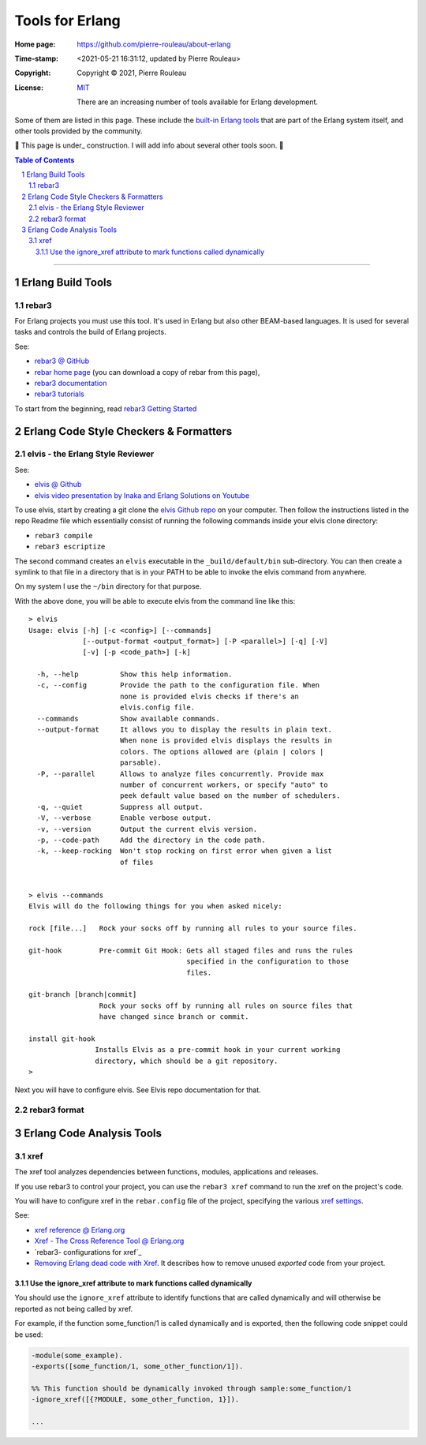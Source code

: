 ================
Tools for Erlang
================

:Home page: https://github.com/pierre-rouleau/about-erlang
:Time-stamp: <2021-05-21 16:31:12, updated by Pierre Rouleau>
:Copyright:  Copyright © 2021, Pierre Rouleau
:License: `MIT <../LICENSE>`_

          There are an increasing number of tools available for Erlang development.
Some of them are listed in this page.
These include the `built-in Erlang tools`_ that are part of the Erlang system
itself, and other tools provided by the community.

🚧 This page is under_ construction.  I will add  info about several other
tools soon. 🚧


.. _built-in Erlang tools:  https://erlang.org/doc/apps/tools/index.html


.. contents::  **Table of Contents**
.. sectnum::


---------------------------------------------------------------------------

Erlang Build Tools
==================


rebar3
------

For Erlang projects you must use this tool.  It's used in Erlang but also
other BEAM-based languages.  It is used for several tasks and controls the
build of Erlang projects.

See:

- `rebar3 @ GitHub`_
- `rebar home page`_   (you can download a copy of rebar from this page),
- `rebar3 documentation`_
- `rebar3 tutorials`_

To start from the beginning, read `rebar3 Getting Started`_


.. _rebar3 tutorials:         https://rebar3.org/docs/tutorials/
.. _rebar3 documentation:     https://rebar3.org/docs/
.. _rebar3 @ GitHub:          https://github.com/erlang/rebar3
.. _rebar3 Getting Started:   https://rebar3.org/docs/getting-started/
.. _rebar home page:          https://rebar3.org



.. ---------------------------------------------------------------------------


Erlang Code Style Checkers & Formatters
=======================================

elvis - the Erlang Style Reviewer
---------------------------------

See:

- `elvis @ Github`_
- `elvis video presentation by Inaka and Erlang Solutions on Youtube`_

To use elvis, start by creating a git clone the `elvis Github repo`_ on your
computer. Then follow the instructions listed in the repo Readme file which
essentially consist of running the following commands inside your elvis
clone directory:

- ``rebar3 compile``
- ``rebar3 escriptize``

The second command creates an ``elvis`` executable in the ``_build/default/bin``
sub-directory. You can then create a symlink to that file in a directory that
is in your PATH to be able to invoke the elvis command from anywhere.

On my system I use the ``~/bin`` directory for that purpose.

With the above done, you will be able to execute elvis from the command line
like this:

::

    > elvis
    Usage: elvis [-h] [-c <config>] [--commands]
                 [--output-format <output_format>] [-P <parallel>] [-q] [-V]
                 [-v] [-p <code_path>] [-k]

      -h, --help          Show this help information.
      -c, --config        Provide the path to the configuration file. When
                          none is provided elvis checks if there's an
                          elvis.config file.
      --commands          Show available commands.
      --output-format     It allows you to display the results in plain text.
                          When none is provided elvis displays the results in
                          colors. The options allowed are (plain | colors |
                          parsable).
      -P, --parallel      Allows to analyze files concurrently. Provide max
                          number of concurrent workers, or specify "auto" to
                          peek default value based on the number of schedulers.
      -q, --quiet         Suppress all output.
      -V, --verbose       Enable verbose output.
      -v, --version       Output the current elvis version.
      -p, --code-path     Add the directory in the code path.
      -k, --keep-rocking  Won't stop rocking on first error when given a list
                          of files


    > elvis --commands
    Elvis will do the following things for you when asked nicely:

    rock [file...]   Rock your socks off by running all rules to your source files.

    git-hook         Pre-commit Git Hook: Gets all staged files and runs the rules
                                          specified in the configuration to those
                                          files.

    git-branch [branch|commit]
                     Rock your socks off by running all rules on source files that
                     have changed since branch or commit.

    install git-hook
                    Installs Elvis as a pre-commit hook in your current working
                    directory, which should be a git repository.
    >

Next you will have to configure elvis.  See Elvis repo documentation for that.

.. _elvis Github repo:
.. _elvis @ Github: https://github.com/inaka/elvis
.. _elvis video presentation by Inaka and Erlang Solutions on Youtube: https://www.youtube.com/watch?v=Q88hGUJUwHs


rebar3 format
-------------



.. ---------------------------------------------------------------------------

Erlang Code Analysis Tools
==========================


xref
----

The xref tool analyzes dependencies between functions, modules, applications
and releases.

If you use rebar3 to control your project, you can use the ``rebar3 xref``
command to run the xref on the project's code.

You will have to configure xref in the ``rebar.config`` file of the project,
specifying the various `xref settings`_.


See:

- `xref reference @ Erlang.org`_
- `Xref - The Cross Reference Tool @ Erlang.org`_
- `rebar3- configurations for xref`_
- `Removing Erlang dead code with Xref`_.  It describes how to remove unused
  *exported* code from your project.



.. _xref reference @ Erlang.org: https://erlang.org/doc/man/xref.html
.. _Xref - The Cross Reference Tool @ Erlang.org:  https://erlang.org/doc/apps/tools/xref_chapter.html
.. _Removing Erlang dead code with Xref: https://tech.nextroll.com/blog/dev/2018/10/09/remove-erlang-dead-code-xref.html
.. _xref settings:
.. _rebar3 configurations for xref:      https://www.rebar3.org/docs/configuration/configuration/#xref




Use the ignore_xref attribute to mark functions called dynamically
~~~~~~~~~~~~~~~~~~~~~~~~~~~~~~~~~~~~~~~~~~~~~~~~~~~~~~~~~~~~~~~~~~

You should use the ``ignore_xref`` attribute to identify functions that are
called dynamically and will otherwise be reported as not being called by xref.

For example, if the function some_function/1 is called dynamically and is
exported, then the following code snippet could be used:

.. code:: erlang

      -module(some_example).
      -exports([some_function/1, some_other_function/1]).

      %% This function should be dynamically invoked through sample:some_function/1
      -ignore_xref([{?MODULE, some_other_function, 1}]).

      ...


.. ---------------------------------------------------------------------------
